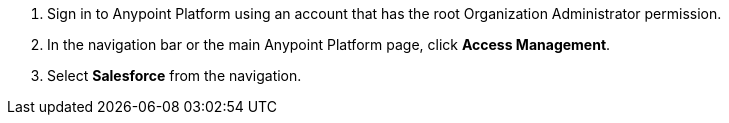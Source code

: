 // Navigation to the Salesforce page
. Sign in to Anypoint Platform using an account that has the root Organization Administrator permission.
. In the navigation bar or the main Anypoint Platform page, click *Access Management*.
. Select *Salesforce* from the navigation.
